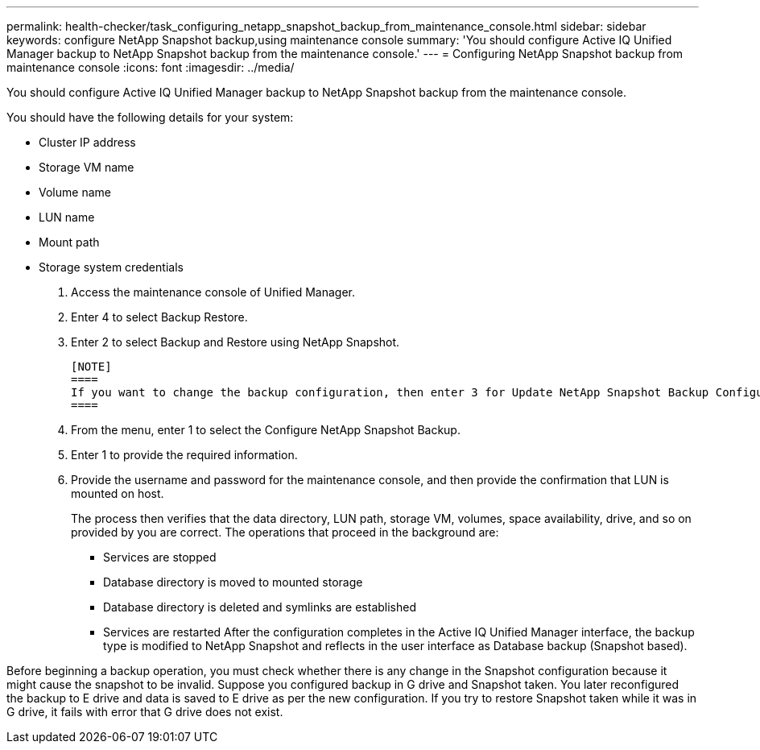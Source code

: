 ---
permalink: health-checker/task_configuring_netapp_snapshot_backup_from_maintenance_console.html
sidebar: sidebar
keywords: configure NetApp Snapshot backup,using maintenance console
summary: 'You should configure Active IQ Unified Manager backup to NetApp Snapshot backup from the maintenance console.'
---
= Configuring NetApp Snapshot backup from maintenance console
:icons: font
:imagesdir: ../media/

[.lead]
You should configure Active IQ Unified Manager backup to NetApp Snapshot backup from the maintenance console.

You should have the following details for your system:

* Cluster IP address
* Storage VM name
* Volume name
* LUN name
* Mount path
* Storage system credentials

. Access the maintenance console of Unified Manager.
. Enter 4 to select Backup Restore.
. Enter 2 to select Backup and Restore using NetApp Snapshot.

 [NOTE]
 ====
 If you want to change the backup configuration, then enter 3 for Update NetApp Snapshot Backup Configuration. You can only update the password.
 ====

. From the menu, enter 1 to select the Configure NetApp Snapshot Backup.
. Enter 1 to provide the required information.
. Provide the username and password for the maintenance console, and then provide the confirmation that LUN is mounted on host.
+
The process then verifies that the data directory, LUN path, storage VM, volumes, space availability, drive, and so on provided by you are correct. The operations that proceed in the background are:

 ** Services are stopped
 ** Database directory is moved to mounted storage
 ** Database directory is deleted and symlinks are established
 ** Services are restarted
After the configuration completes in the Active IQ Unified Manager interface, the backup type is modified to NetApp Snapshot and reflects in the user interface as Database backup (Snapshot based).

Before beginning a backup operation, you must check whether there is any change in the Snapshot configuration because it might cause the snapshot to be invalid. Suppose you configured backup in G drive and Snapshot taken. You later reconfigured the backup to E drive and data is saved to E drive as per the new configuration. If you try to restore Snapshot taken while it was in G drive, it fails with error that G drive does not exist.
